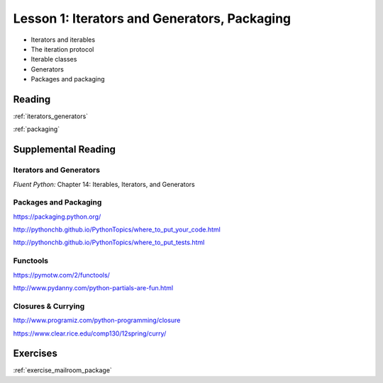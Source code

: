 .. _lesson_2_01:

##############################################
Lesson 1: Iterators and Generators, Packaging
##############################################


* Iterators and iterables

* The iteration protocol

* Iterable classes

* Generators

* Packages and packaging

Reading
=======

:ref:`iterators_generators`

:ref:`packaging`

Supplemental Reading
====================

Iterators and Generators
........................

*Fluent Python:* Chapter 14: Iterables, Iterators, and Generators


Packages and Packaging
......................

https://packaging.python.org/

http://pythonchb.github.io/PythonTopics/where_to_put_your_code.html

http://pythonchb.github.io/PythonTopics/where_to_put_tests.html

Functools
.........

https://pymotw.com/2/functools/

http://www.pydanny.com/python-partials-are-fun.html

Closures & Currying
...................

http://www.programiz.com/python-programming/closure

https://www.clear.rice.edu/comp130/12spring/curry/


Exercises
=========

:ref:`exercise_mailroom_package`
